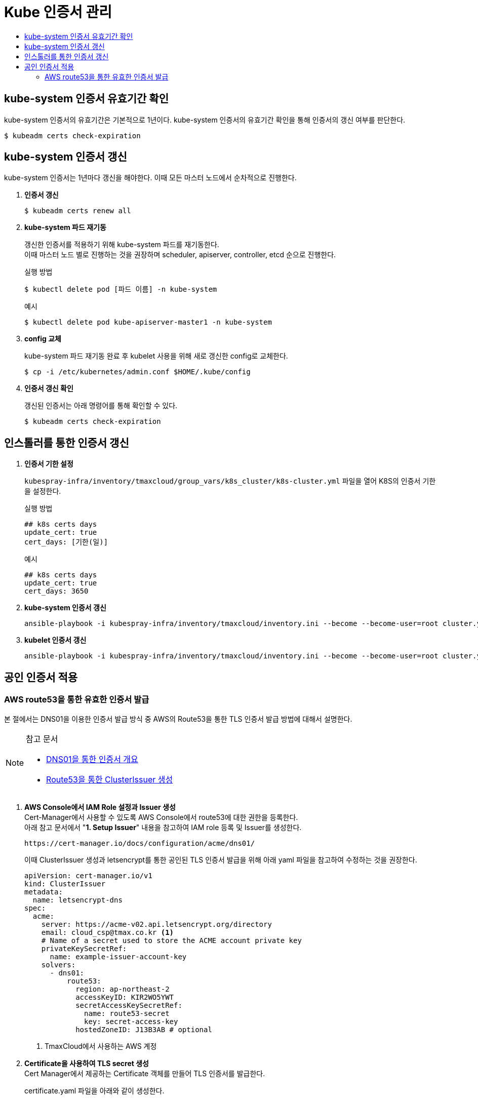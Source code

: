 = Kube 인증서 관리
:toc:
:toc-title:

== kube-system 인증서 유효기간 확인

kube-system 인증서의 유효기간은 기본적으로 1년이다. kube-system 인증서의 유효기간 확인을 통해 인증서의 갱신 여부를 판단한다.
----
$ kubeadm certs check-expiration
----

== kube-system 인증서 갱신

kube-system 인증서는 1년마다 갱신을 해야한다. 이때 모든 마스터 노드에서 순차적으로 진행한다.

. *인증서 갱신*
+
----
$ kubeadm certs renew all
----

. *kube-system 파드 재기동*
+
갱신한 인증서를 적용하기 위해 kube-system 파드를 재기동한다. +
이때 마스터 노드 별로 진행하는 것을 권장하며 scheduler, apiserver, controller, etcd 순으로 진행한다.
+
.실행 방법
----
$ kubectl delete pod [파드 이름] -n kube-system
----
+
.예시
----
$ kubectl delete pod kube-apiserver-master1 -n kube-system
----

. *config 교체*
+
kube-system 파드 재기동 완료 후 kubelet 사용을 위해 새로 갱신한 config로 교체한다.
+
----
$ cp -i /etc/kubernetes/admin.conf $HOME/.kube/config
----

. *인증서 갱신 확인*
+
갱신된 인증서는 아래 명령어를 통해 확인할 수 있다.
+
----
$ kubeadm certs check-expiration
----

== 인스톨러를 통한 인증서 갱신

. *인증서 기한 설정*
+
`kubespray-infra/inventory/tmaxcloud/group_vars/k8s_cluster/k8s-cluster.yml` 파일을 열어 K8S의 인증서 기한을 설정한다.
+
.실행 방법
----
## k8s certs days
update_cert: true
cert_days: [기한(일)]
----
+
.예시
----
## k8s certs days
update_cert: true
cert_days: 3650
----
+
. *kube-system 인증서 갱신*
+
----
ansible-playbook -i kubespray-infra/inventory/tmaxcloud/inventory.ini --become --become-user=root cluster.yml -v -t update-kubeadm-cert
----
+

. *kubelet 인증서 갱신*
+
----
ansible-playbook -i kubespray-infra/inventory/tmaxcloud/inventory.ini --become --become-user=root cluster.yml -v -t update-kubelet-cert
----

== 공인 인증서 적용

=== AWS route53을 통한 유효한 인증서 발급

본 절에서는 DNS01을 이용한 인증서 발급 방식 중 AWS의 Route53을 통한 TLS 인증서 발급 방법에 대해서 설명한다.

[NOTE]
.참고 문서
====
* link:https://cert-manager.io/docs/configuration/acme/dns01/[DNS01을 통한 인증서 개요]
* link:https://cert-manager.io/docs/configuration/acme/dns01/route53/[Route53을 통한 ClusterIssuer 생성]
====



. *AWS Console에서 IAM Role 설정과 Issuer 생성* +
Cert-Manager에서 사용할 수 있도록 AWS Console에서 route53에 대한 권한을 등록한다. +
아래 참고 문서에서 "*1. Setup Issuer*" 내용을 참고하여 IAM role 등록 및 Issuer를 생성한다.
+
----
https://cert-manager.io/docs/configuration/acme/dns01/
----
+
이때 ClusterIssuer 생성과 letsencrypt를 통한 공인된 TLS 인증서 발급을 위해 아래 yaml 파일을 참고하여 수정하는 것을 권장한다.
+
[source,yaml]
----
apiVersion: cert-manager.io/v1
kind: ClusterIssuer
metadata:
  name: letsencrypt-dns
spec:
  acme:
    server: https://acme-v02.api.letsencrypt.org/directory
    email: cloud_csp@tmax.co.kr <1>
    # Name of a secret used to store the ACME account private key
    privateKeySecretRef:
      name: example-issuer-account-key
    solvers:
      - dns01:
          route53:
            region: ap-northeast-2
            accessKeyID: KIR2WO5YWT
            secretAccessKeySecretRef:
              name: route53-secret
              key: secret-access-key
            hostedZoneID: J13B3AB # optional
----
+
<1> TmaxCloud에서 사용하는 AWS 계정

. *Certificate을 사용하여 TLS secret 생성* +
Cert Manager에서 제공하는 Certificate 객체를 만들어 TLS 인증서를 발급한다.
+
certificate.yaml 파일을 아래와 같이 생성한다.
+
[source,yaml]
----
apiVersion: cert-manager.io/v1
kind: Certificate
metadata:
  name: tls-acme-crt
  namespace: default <1>
spec:
  secretName: tls-acme-secret <2> 
  dnsNames: <3>
    - tmaxcloud.org  
    - "*.tmaxcloud.org" 
  issuerRef:
    name: letsencrypt-dns <4>
    kind: ClusterIssuer
----
+
<1> TLS 인증서가 secret 형태로 생성되길 원하는 네임스페이스
<2> secret 이름
<3> route53에서 관리하고 있는 도메인
<4> ClusterIssuer 이름 (1번 과정에서 생성한 ClusterIssuer 이름과 동일) 
. *ingress-controller에 해당 인증서를 기본 인증서로 사용* +
* api-gateway(traefik)일 경우 +
tlsstore.yaml을 생성한다. (traefik 설치되어 있다고 가정)
+
[source,yaml]
----
apiVersion: traefik.containo.us/v1alpha1
kind: TLSStore
metadata:
  name: default
  namespace: default <1>
spec:
  defaultCertificate:
    secretName: tls-acme-secret
----
+
<1> TLS 인증서가 secret 형태로 생성되길 원하는 네임스페이스

* nginx-ingress-controller일 경우 +
nginx-ingress-controller 파드의 arg를 추가한다.
+
[source,yaml]
----
containers:
- args:
    - --default-ssl-certificate=default/tls-acme-secret
----
